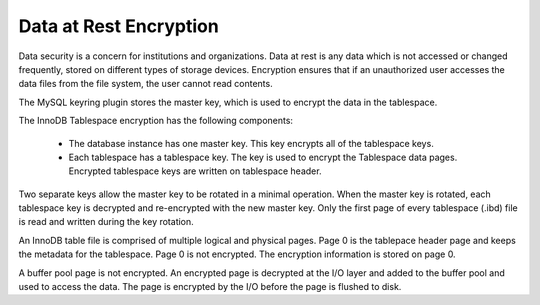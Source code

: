 .. _data_at_rest_encryption:

================================================================================
Data at Rest Encryption
================================================================================

.. contents::
   :local:

Data security is a concern for institutions and organizations. Data at rest is
any data which is not accessed or changed frequently, stored on different types
of storage devices. Encryption ensures that if an unauthorized user accesses the data files from
the file system, the user cannot read contents. 

The MySQL keyring plugin stores the master key, which is used to encrypt the
data in the tablespace. 

The InnoDB Tablespace encryption has the following components:

    * The database instance has one master key. This key encrypts all
      of the tablespace keys.

    * Each tablespace has a tablespace key. The key is used to encrypt the
      Tablespace data pages. Encrypted tablespace keys are written on tablespace header.

Two separate keys allow the master key to be rotated in a minimal operation. When the master key is
rotated, each tablespace key is decrypted and re-encrypted with the new
master key. Only the first page of every tablespace (.ibd) file is read and
written during the key rotation.

An InnoDB table file is comprised of multiple logical and physical pages. Page 0 is
the tablepace header page and keeps the metadata for the tablespace. Page 0 is
not encrypted. The encryption information is stored on page 0. 

A buffer pool page is not encrypted. An encrypted page is decrypted at the I/O
layer and added to the buffer pool and used to access the data. The page is encrypted by the I/O before the page is flushed to disk.


